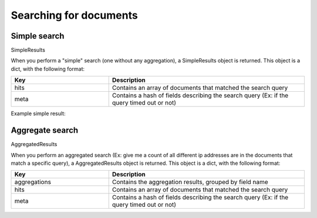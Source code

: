 Searching for documents
-----------------------

Simple search
^^^^^^^^^^^^^

.. code-block:: python
   :linenos:

   from mozdef_util.query_models import SearchQuery, TermMatch, ExistsMatch

   search_query = SearchQuery(hours=24)
   must = [
       TermMatch('category', 'brointel'),
       ExistsMatch('seenindicator')
   ]
   search_query.add_must(must)
   results = search_query.execute(es_client, indices=['events','events-previous'])

SimpleResults

When you perform a "simple" search (one without any aggregation), a SimpleResults object is returned. This object is a dict, with the following format:

.. list-table::
   :widths: 25 50
   :header-rows: 1

   * - Key
     - Description
   * - hits
     - Contains an array of documents that matched the search query
   * - meta
     - Contains a hash of fields describing the search query (Ex: if the query timed out or not)

Example simple result:

.. code-block:: text
   :linenos:

   {
    'hits': [
      {
        '_id': u'cp5ZsOgLSu6tHQm5jAZW1Q',
        '_index': 'events-20161005',
        '_score': 1.0,
        '_source': {
          'details': {
            'information': 'Example information'
          },
          'category': 'excategory',
          'summary': 'Test Summary'
        },
        '_type': 'event'
      }
    ],
    'meta': {'timed_out': False}
   }


Aggregate search
^^^^^^^^^^^^^^^^

.. code-block:: python
   :linenos:

   from mozdef_util.query_models import SearchQuery, TermMatch, Aggregation

   search_query = SearchQuery(hours=24)
   search_query.add_must(TermMatch('_type', 'event'))
   search_query.add_must(TermMatch('category', 'brointel'))
   search_query.add_aggregation(Aggregation('_type'))
   results = search_query.execute(es_client)

AggregatedResults

When you perform an aggregated search (Ex: give me a count of all different ip addresses are in the documents that match a specific query), a AggregatedResults object is returned. This object is a dict, with the following format:


.. list-table::
   :widths: 25 50
   :header-rows: 1

   * - Key
     - Description
   * - aggregations
     - Contains the aggregation results, grouped by field name
   * - hits
     - Contains an array of documents that matched the search query
   * - meta
     - Contains a hash of fields describing the search query (Ex: if the query timed out or not)

.. code-block:: text
   :linenos:

   {
    'aggregations': {
       'ip': {
         'terms': [
           {
             'count': 2,
             'key': '1.2.3.4'
           },
           {
             'count': 1,
             'key': '127.0.0.1'
           }
         ]
       }
     },
     'hits': [
       {
         '_id': u'LcdS2-koQWeICOpbOT__gA',
         '_index': 'events-20161005',
         '_score': 1.0,
         '_source': {
           'details': {
             'information': 'Example information'
           },
           'ip': '1.2.3.4',
           'summary': 'Test Summary'
         },
         '_type': 'event'
       },
       {
         '_id': u'F1dLS66DR_W3v7ZWlX4Jwg',
         '_index': 'events-20161005',
         '_score': 1.0,
         '_source': {
           'details': {
             'information': 'Example information'
           },
           'ip': '1.2.3.4',
           'summary': 'Test Summary'
         },
         '_type': 'event'
       },
       {
         '_id': u'G1nGdxqoT6eXkL5KIjLecA',
         '_index': 'events-20161005',
         '_score': 1.0,
         '_source': {
           'details': {
             'information': 'Example information'
           },
           'ip': '127.0.0.1',
           'summary': 'Test Summary'
         },
         '_type': 'event'
       }
     ],
     'meta': {
       'timed_out': False
     }
   }
